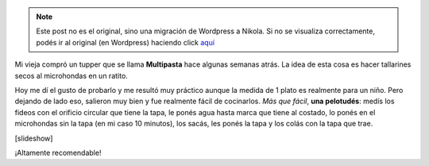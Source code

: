 .. link:
.. description:
.. tags: cocina
.. date: 2011/02/03 18:46:50
.. title: Multipasta
.. slug: multipasta


.. note::

   Este post no es el original, sino una migración de Wordpress a
   Nikola. Si no se visualiza correctamente, podés ir al original (en
   Wordpress) haciendo click aquí_

.. _aquí: http://humitos.wordpress.com/2011/02/03/multipasta/


Mi vieja compró un tupper que se llama **Multipasta** hace algunas
semanas atrás. La idea de esta cosa es hacer tallarines secos al
microhondas en un ratito.

Hoy me dí el gusto de probarlo y me resultó muy práctico aunque la
medida de 1 plato es realmente para un niño. Pero dejando de lado eso,
salieron muy bien y fue realmente fácil de cocinarlos. *Más que fácil*,
**una pelotudés**: medís los fideos con el orificio circular que tiene
la tapa, le ponés agua hasta marca que tiene al costado, lo ponés en el
microhondas sin la tapa (en mi caso 10 minutos), los sacás, les ponés la
tapa y los colás con la tapa que trae.

[slideshow]

¡Altamente recomendable!
